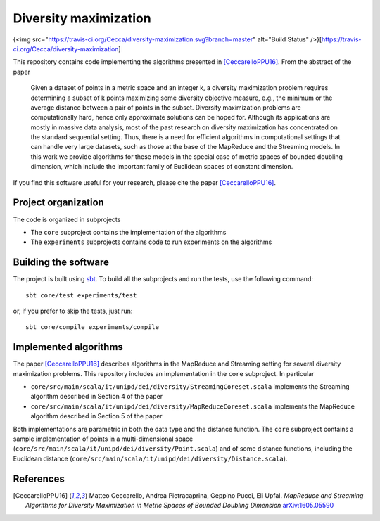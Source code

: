 ========================
 Diversity maximization
========================

{<img src="https://travis-ci.org/Cecca/diversity-maximization.svg?branch=master" alt="Build Status" />}[https://travis-ci.org/Cecca/diversity-maximization]

This repository contains code implementing the algorithms presented in
[CeccarelloPPU16]_. From the abstract of the paper

 Given a dataset of points in a metric space and an integer k, a
 diversity maximization problem requires determining a subset of k
 points maximizing some diversity objective measure, e.g., the
 minimum or the average distance between a pair of points in the
 subset. Diversity maximization problems are computationally hard,
 hence only approximate solutions can be hoped for. Although its
 applications are mostly in massive data analysis, most of the past
 research on diversity maximization has concentrated on the
 standard sequential setting. Thus, there is a need for efficient
 algorithms in computational settings that can handle very large
 datasets, such as those at the base of the MapReduce and the
 Streaming models. In this work we provide algorithms for these
 models in the special case of metric spaces of bounded doubling
 dimension, which include the important family of Euclidean spaces
 of constant dimension.

If you find this software useful for your research, please cite the
paper [CeccarelloPPU16]_.

Project organization
====================

The code is organized in subprojects

- The ``core`` subproject contains the implementation of the algorithms
- The ``experiments`` subprojects contains code to run experiments on
  the algorithms

Building the software
=====================

The project is built using `sbt <http://www.scala-sbt.org/>`_. To
build all the subprojects and run the tests, use the following command::

  sbt core/test experiments/test

or, if you prefer to skip the tests, just run::

  sbt core/compile experiments/compile
  
Implemented algorithms
======================

The paper [CeccarelloPPU16]_ describes algorithms in the MapReduce and
Streaming setting for several diversity maximization problems. This
repository includes an implementation in the ``core`` subproject. In
particular

- ``core/src/main/scala/it/unipd/dei/diversity/StreamingCoreset.scala``
  implements the Streaming algorithm described in Section 4 of the paper
- ``core/src/main/scala/it/unipd/dei/diversity/MapReduceCoreset.scala``
  implements the MapReduce algorithm described in Section 5 of the paper

Both implementations are parametric in both the data type and the
distance function. The ``core`` subproject contains a sample
implementation of points in a multi-dimensional space
(``core/src/main/scala/it/unipd/dei/diversity/Point.scala``) and of
some distance functions, including the Euclidean distance
(``core/src/main/scala/it/unipd/dei/diversity/Distance.scala``).

  
References
==========
  
.. [CeccarelloPPU16] Matteo Ceccarello, Andrea Pietracaprina,
   Geppino Pucci, Eli Upfal. *MapReduce and Streaming Algorithms for
   Diversity Maximization in Metric Spaces of Bounded Doubling
   Dimension* `arXiv:1605.05590 <https://arxiv.org/abs/1605.05590>`_


